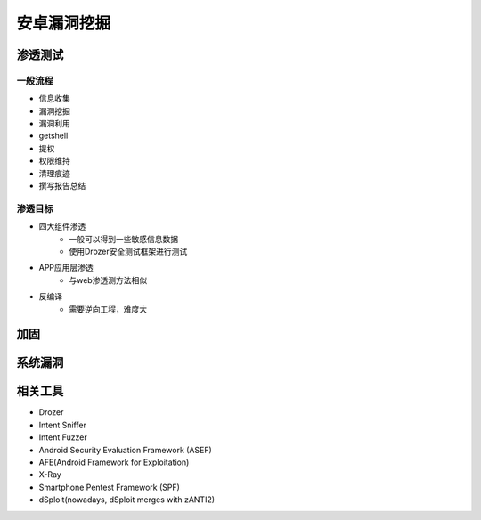 ﻿安卓漏洞挖掘
========================================

渗透测试
----------------------------------------

一般流程
~~~~~~~~~~~~~~~~~~~~~~~~~~~~~~~~~~~~~~~~
+ 信息收集
+ 漏洞挖掘
+ 漏洞利用
+ getshell
+ 提权
+ 权限维持
+ 清理痕迹
+ 撰写报告总结

渗透目标
~~~~~~~~~~~~~~~~~~~~~~~~~~~~~~~~~~~~~~~~
+ 四大组件渗透
	- 一般可以得到一些敏感信息数据
	- 使用Drozer安全测试框架进行测试
+ APP应用层渗透
	- 与web渗透测方法相似
+ 反编译
	- 需要逆向工程，难度大

加固
----------------------------------------

系统漏洞
----------------------------------------

相关工具
----------------------------------------
- Drozer
- Intent Sniffer
- Intent Fuzzer
- Android Security Evaluation Framework (ASEF)
- AFE(Android Framework for Exploitation)
- X-Ray
- Smartphone Pentest Framework (SPF)
- dSploit(nowadays, dSploit merges with zANTI2)

